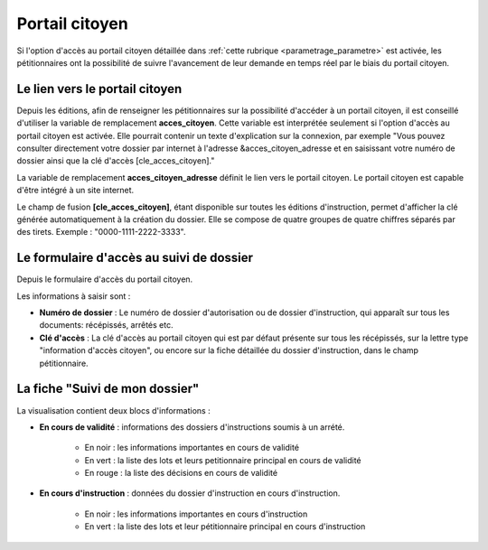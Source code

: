 .. _portail_citoyen:

###############
Portail citoyen
###############

Si l'option d'accès au portail citoyen détaillée dans :ref:`cette rubrique <parametrage_parametre>`
est activée, les pétitionnaires ont la possibilité de suivre l'avancement de leur demande
en temps réel par le biais du portail citoyen.

.. _portail_citoyen_adresse:

Le lien vers le portail citoyen
###############################

Depuis les éditions, afin de renseigner les pétitionnaires sur la possibilité d'accéder à un portail citoyen, il est conseillé d'utiliser la variable de remplacement **acces_citoyen**.
Cette variable est interprétée seulement si l'option d'accès au portail citoyen est activée.
Elle pourrait contenir un texte d'explication sur la connexion, par exemple "Vous pouvez consulter directement votre dossier par internet à l'adresse &acces_citoyen_adresse et en saisissant votre numéro de dossier ainsi que la clé d'accès [cle_acces_citoyen]."

La variable de remplacement **acces_citoyen_adresse** définit le lien vers le portail citoyen.
Le portail citoyen est capable d'être intégré à un site internet.

Le champ de fusion **[cle_acces_citoyen]**, étant disponible sur toutes les éditions d'instruction, permet d'afficher la clé générée automatiquement à la création du dossier. Elle se compose de quatre groupes de quatre chiffres séparés par des tirets.
Exemple : "0000-1111-2222-3333".

.. _portail_citoyen_page_acces:

Le formulaire d'accès au suivi de dossier
#########################################

Depuis le formulaire d'accès du portail citoyen.

.. image:: portail_citoyen_formulaire_acces.png

Les informations à saisir sont :

* **Numéro de dossier** : Le numéro de dossier d'autorisation ou de dossier d'instruction,
  qui apparaît sur tous les documents: récépissés, arrêtés etc.

* **Clé d'accès** : La clé d'accès au portail citoyen qui est par défaut présente sur tous
  les récépissés, sur la lettre type "information d'accès citoyen", ou encore sur la fiche
  détaillée du dossier d'instruction, dans le champ pétitionnaire.

.. _portail_citoyen_fiche:

La fiche "Suivi de mon dossier"
###############################

La visualisation contient deux blocs d'informations :

.. image:: portail_citoyen_suivi_dossier.png

- **En cours de validité** : informations des dossiers d'instructions soumis à un arrété.

    * En noir : les informations importantes en cours de validité
    * En vert : la liste des lots et leurs petitionnaire principal en cours de validité
    * En rouge : la liste des décisions en cours de validité

- **En cours d'instruction** : données du dossier d'instruction en cours d'instruction.

    * En noir : les informations importantes en cours d'instruction
    * En vert : la liste des lots et leur pétitionnaire principal en cours d'instruction
